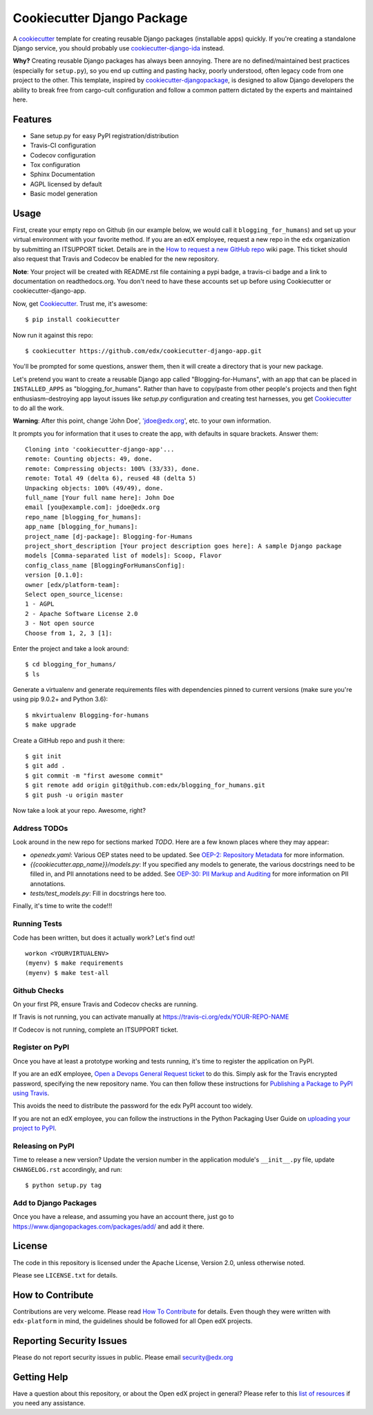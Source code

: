 ===========================
Cookiecutter Django Package
===========================

|travis-badge| |license-badge|

A cookiecutter_ template for creating reusable Django packages (installable apps) quickly.
If you're creating a standalone Django service, you should probably use
`cookiecutter-django-ida`_ instead.

**Why?** Creating reusable Django packages has always been annoying. There are no defined/maintained
best practices (especially for ``setup.py``), so you end up cutting and pasting hacky, poorly understood,
often legacy code from one project to the other. This template, inspired by `cookiecutter-djangopackage`_,
is designed to allow Django developers the ability to break free from cargo-cult configuration and follow
a common pattern dictated by the experts and maintained here.

.. _Cookiecutter: https://github.com/audreyr/cookiecutter
.. _cookiecutter-django-ida: https://github.com/edx/cookiecutter-django-ida
.. _cookiecutter-pypackage: https://github.com/audreyr/cookiecutter-pypackage
.. _cookiecutter-djangopackage: https://github.com/pydanny/cookiecutter-djangopackage

Features
--------

* Sane setup.py for easy PyPI registration/distribution
* Travis-CI configuration
* Codecov configuration
* Tox configuration
* Sphinx Documentation
* AGPL licensed by default
* Basic model generation

Usage
-----

First, create your empty repo on Github (in our example below, we would call
it ``blogging_for_humans``) and set up your virtual environment with your
favorite method.  If you are an edX employee, request a new repo in the
``edx`` organization by submitting an ITSUPPORT ticket.  Details are in the
`How to request a new GitHub repo`_ wiki page. This ticket should also
request that Travis and Codecov be enabled for the new repository.

.. _How to request a new GitHub repo: https://openedx.atlassian.net/wiki/pages/viewpage.action?pageId=70385719

**Note**: Your project will be created with README.rst file containing a pypi
badge, a travis-ci badge and a link to documentation on readthedocs.org. You
don't need to have these accounts set up before using Cookiecutter or
cookiecutter-django-app.

Now, get Cookiecutter_. Trust me, it's awesome::

    $ pip install cookiecutter

Now run it against this repo::

    $ cookiecutter https://github.com/edx/cookiecutter-django-app.git

You'll be prompted for some questions, answer them, then it will create a directory that is your new package.

Let's pretend you want to create a reusable Django app called "Blogging-for-Humans", with an app that can be placed
in ``INSTALLED_APPS`` as "blogging_for_humans". Rather than have to copy/paste from other people's projects and
then fight enthusiasm-destroying app layout issues like `setup.py` configuration and creating test
harnesses, you get Cookiecutter_ to do all the work.

**Warning**: After this point, change 'John Doe', 'jdoe@edx.org', etc. to your own information.

It prompts you for information that it uses to create the app, with defaults in square brackets. Answer them::

    Cloning into 'cookiecutter-django-app'...
    remote: Counting objects: 49, done.
    remote: Compressing objects: 100% (33/33), done.
    remote: Total 49 (delta 6), reused 48 (delta 5)
    Unpacking objects: 100% (49/49), done.
    full_name [Your full name here]: John Doe
    email [you@example.com]: jdoe@edx.org
    repo_name [blogging_for_humans]:
    app_name [blogging_for_humans]:
    project_name [dj-package]: Blogging-for-Humans
    project_short_description [Your project description goes here]: A sample Django package
    models [Comma-separated list of models]: Scoop, Flavor
    config_class_name [BloggingForHumansConfig]:
    version [0.1.0]:
    owner [edx/platform-team]:
    Select open_source_license:
    1 - AGPL
    2 - Apache Software License 2.0
    3 - Not open source
    Choose from 1, 2, 3 [1]:

Enter the project and take a look around::

    $ cd blogging_for_humans/
    $ ls

Generate a virtualenv and generate requirements files with dependencies
pinned to current versions (make sure you're using pip 9.0.2+ and Python 3.6)::

    $ mkvirtualenv Blogging-for-humans
    $ make upgrade

Create a GitHub repo and push it there::

    $ git init
    $ git add .
    $ git commit -m "first awesome commit"
    $ git remote add origin git@github.com:edx/blogging_for_humans.git
    $ git push -u origin master

Now take a look at your repo. Awesome, right?


Address TODOs
~~~~~~~~~~~~~

Look around in the new repo for sections marked `TODO`.  Here are a few known
places where they may appear:

* `openedx.yaml`: Various OEP states need to be updated.  See `OEP-2\: Repository Metadata`_ for more information.
* `{{cookiecutter.app_name}}/models.py`: If you specified any models to generate, the various docstrings need to be filled in, and PII annotations need to be added.  See `OEP-30\: PII Markup and Auditing`_ for more information on PII annotations.
* `tests/test_models.py`: Fill in docstrings here too.

.. _OEP-2\: Repository Metadata: https://open-edx-proposals.readthedocs.io/en/latest/oep-0002-bp-repo-metadata.html
.. _OEP-30\: PII Markup and Auditing: https://open-edx-proposals.readthedocs.io/en/latest/oep-0030-arch-pii-markup-and-auditing.html

Finally, it's time to write the code!!!


Running Tests
~~~~~~~~~~~~~

Code has been written, but does it actually work? Let's find out!

::

    workon <YOURVIRTUALENV>
    (myenv) $ make requirements
    (myenv) $ make test-all


Github Checks
~~~~~~~~~~~~~

On your first PR, ensure Travis and Codecov checks are running.

If Travis is not running, you can activate manually at https://travis-ci.org/edx/YOUR-REPO-NAME

If Codecov is not running, complete an ITSUPPORT ticket.

Register on PyPI
~~~~~~~~~~~~~~~~

Once you have at least a prototype working and tests running, it's time to
register the application on PyPI.

If you are an edX employee,
`Open a Devops General Request ticket`_ to do this.  Simply ask for the Travis
encrypted password, specifying the new repository name. You can then follow
these instructions for `Publishing a Package to PyPI using Travis`_.

This avoids the need to distribute the password for the edx PyPI account too
widely.

If you are not an edX employee, you can follow the instructions in the Python
Packaging User Guide on `uploading your project to PyPI`_.

.. _Open a Devops General Request ticket: https://openedx.atlassian.net/servicedesk/customer/portal/3/create/36
.. _Publishing a Package to PyPI using Travis: https://openedx.atlassian.net/wiki/spaces/OpenOPS/pages/41911049/Publishing+a+Package+to+PyPI+using+Travis
.. _uploading your project to PyPI: https://packaging.python.org/distributing/#uploading-your-project-to-pypi

Releasing on PyPI
~~~~~~~~~~~~~~~~~

Time to release a new version? Update the version number in the application
module's ``__init__.py`` file, update ``CHANGELOG.rst`` accordingly, and run::

    $ python setup.py tag


Add to Django Packages
~~~~~~~~~~~~~~~~~~~~~~

Once you have a release, and assuming you have an account there, just go to https://www.djangopackages.com/packages/add/ and add it there.


License
-------

The code in this repository is licensed under the Apache License, Version 2.0,
unless otherwise noted.

Please see ``LICENSE.txt`` for details.


How to Contribute
-----------------

Contributions are very welcome.
Please read `How To Contribute <https://github.com/edx/edx-platform/blob/master/CONTRIBUTING.rst>`_ for details.
Even though they were written with ``edx-platform`` in mind, the guidelines
should be followed for all Open edX projects.


Reporting Security Issues
-------------------------

Please do not report security issues in public. Please email security@edx.org

Getting Help
------------

Have a question about this repository, or about the Open edX project in general?  Please
refer to this `list of resources`_ if you need any assistance.

.. _list of resources: https://open.edx.org/getting-help


.. |travis-badge| image:: https://travis-ci.org/edx/cookiecutter-django-app.svg?branch=master
    :target: https://travis-ci.org/edx/cookiecutter-django-app
    :alt: Travis

.. |license-badge| image:: https://img.shields.io/github/license/edx/cookiecutter-django-app.svg
    :target: https://github.com/edx/cookiecutter-django-app/blob/master/LICENSE.txt
    :alt: License
